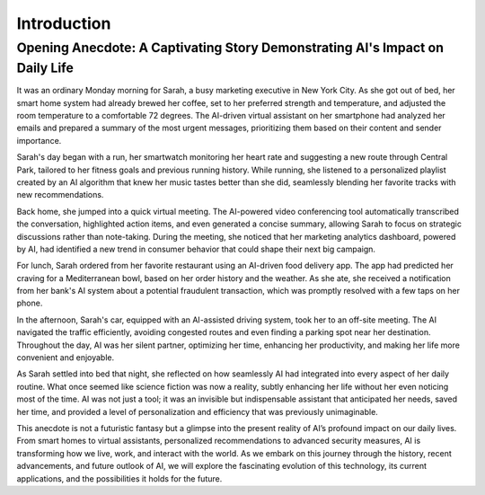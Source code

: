 
Introduction
----

Opening Anecdote: A Captivating Story Demonstrating AI's Impact on Daily Life
^^^^^^^^^

It was an ordinary Monday morning for Sarah, a busy marketing executive in New York City. As she got out of bed, her smart home system had already brewed her coffee, set to her preferred strength and temperature, and adjusted the room temperature to a comfortable 72 degrees. The AI-driven virtual assistant on her smartphone had analyzed her emails and prepared a summary of the most urgent messages, prioritizing them based on their content and sender importance.

Sarah's day began with a run, her smartwatch monitoring her heart rate and suggesting a new route through Central Park, tailored to her fitness goals and previous running history. While running, she listened to a personalized playlist created by an AI algorithm that knew her music tastes better than she did, seamlessly blending her favorite tracks with new recommendations.

Back home, she jumped into a quick virtual meeting. The AI-powered video conferencing tool automatically transcribed the conversation, highlighted action items, and even generated a concise summary, allowing Sarah to focus on strategic discussions rather than note-taking. During the meeting, she noticed that her marketing analytics dashboard, powered by AI, had identified a new trend in consumer behavior that could shape their next big campaign.

For lunch, Sarah ordered from her favorite restaurant using an AI-driven food delivery app. The app had predicted her craving for a Mediterranean bowl, based on her order history and the weather. As she ate, she received a notification from her bank's AI system about a potential fraudulent transaction, which was promptly resolved with a few taps on her phone.

In the afternoon, Sarah's car, equipped with an AI-assisted driving system, took her to an off-site meeting. The AI navigated the traffic efficiently, avoiding congested routes and even finding a parking spot near her destination. Throughout the day, AI was her silent partner, optimizing her time, enhancing her productivity, and making her life more convenient and enjoyable.

As Sarah settled into bed that night, she reflected on how seamlessly AI had integrated into every aspect of her daily routine. What once seemed like science fiction was now a reality, subtly enhancing her life without her even noticing most of the time. AI was not just a tool; it was an invisible but indispensable assistant that anticipated her needs, saved her time, and provided a level of personalization and efficiency that was previously unimaginable.

This anecdote is not a futuristic fantasy but a glimpse into the present reality of AI’s profound impact on our daily lives. From smart homes to virtual assistants, personalized recommendations to advanced security measures, AI is transforming how we live, work, and interact with the world. As we embark on this journey through the history, recent advancements, and future outlook of AI, we will explore the fascinating evolution of this technology, its current applications, and the possibilities it holds for the future.